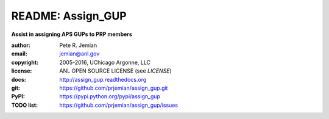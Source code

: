 
==================
README: Assign_GUP
==================

**Assist in assigning APS GUPs to PRP members**

:author: 	Pete R. Jemian
:email:  	jemian@anl.gov
:copyright: 2005-2016, UChicago Argonne, LLC
:license:   ANL OPEN SOURCE LICENSE (see *LICENSE*)
:docs:      http://assign_gup.readthedocs.org
:git:       https://github.com/prjemian/assign_gup.git
:PyPI:      https://pypi.python.org/pypi/assign_gup
:TODO list: https://github.com/prjemian/assign_gup/issues
